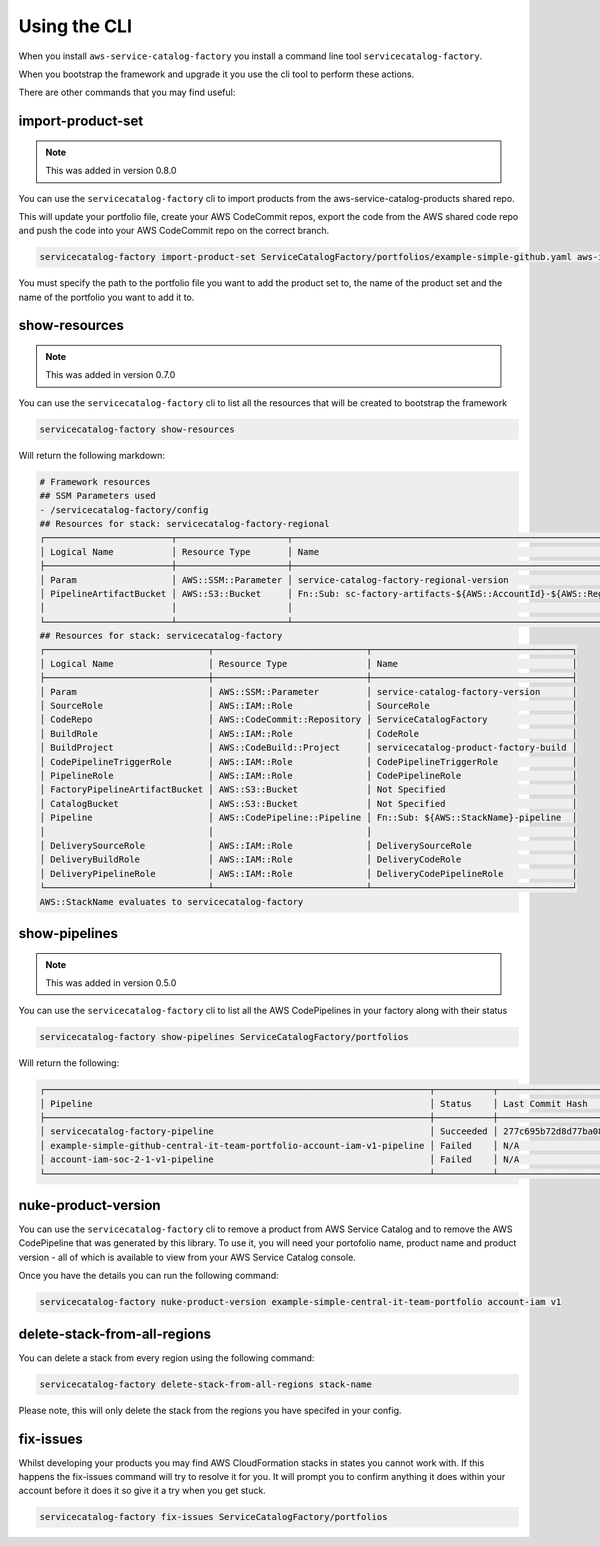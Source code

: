Using the CLI
=============

When you install ``aws-service-catalog-factory`` you install a command line tool ``servicecatalog-factory``.

When you bootstrap the framework and upgrade it you use the cli tool to perform these actions.

There are other commands that you may find useful:

import-product-set
------------------

.. note::

    This was added in version 0.8.0

You can use the ``servicecatalog-factory`` cli to import products from the aws-service-catalog-products shared repo.

This will update your portfolio file, create your AWS CodeCommit repos, export the code from the AWS shared code repo and
push the code into your AWS CodeCommit repo on the correct branch.

.. code-block:: bash

    servicecatalog-factory import-product-set ServiceCatalogFactory/portfolios/example-simple-github.yaml aws-iam central-it-team-portfolio

You must specify the path to the portfolio file you want to add the product set to, the name of the product set and the name
of the portfolio you want to add it to.


show-resources
--------------

.. note::

    This was added in version 0.7.0

You can use the ``servicecatalog-factory`` cli to list all the resources that will be created to bootstrap the framework

.. code-block:: bash

    servicecatalog-factory show-resources


Will return the following markdown:

.. code-block:: bash

    # Framework resources
    ## SSM Parameters used
    - /servicecatalog-factory/config
    ## Resources for stack: servicecatalog-factory-regional
    ┌────────────────────────┬─────────────────────┬────────────────────────────────────────────────────────────────┐
    │ Logical Name           │ Resource Type       │ Name                                                           │
    ├────────────────────────┼─────────────────────┼────────────────────────────────────────────────────────────────┤
    │ Param                  │ AWS::SSM::Parameter │ service-catalog-factory-regional-version                       │
    │ PipelineArtifactBucket │ AWS::S3::Bucket     │ Fn::Sub: sc-factory-artifacts-${AWS::AccountId}-${AWS::Region} │
    │                        │                     │                                                                │
    └────────────────────────┴─────────────────────┴────────────────────────────────────────────────────────────────┘
    ## Resources for stack: servicecatalog-factory
    ┌───────────────────────────────┬─────────────────────────────┬──────────────────────────────────────┐
    │ Logical Name                  │ Resource Type               │ Name                                 │
    ├───────────────────────────────┼─────────────────────────────┼──────────────────────────────────────┤
    │ Param                         │ AWS::SSM::Parameter         │ service-catalog-factory-version      │
    │ SourceRole                    │ AWS::IAM::Role              │ SourceRole                           │
    │ CodeRepo                      │ AWS::CodeCommit::Repository │ ServiceCatalogFactory                │
    │ BuildRole                     │ AWS::IAM::Role              │ CodeRole                             │
    │ BuildProject                  │ AWS::CodeBuild::Project     │ servicecatalog-product-factory-build │
    │ CodePipelineTriggerRole       │ AWS::IAM::Role              │ CodePipelineTriggerRole              │
    │ PipelineRole                  │ AWS::IAM::Role              │ CodePipelineRole                     │
    │ FactoryPipelineArtifactBucket │ AWS::S3::Bucket             │ Not Specified                        │
    │ CatalogBucket                 │ AWS::S3::Bucket             │ Not Specified                        │
    │ Pipeline                      │ AWS::CodePipeline::Pipeline │ Fn::Sub: ${AWS::StackName}-pipeline  │
    │                               │                             │                                      │
    │ DeliverySourceRole            │ AWS::IAM::Role              │ DeliverySourceRole                   │
    │ DeliveryBuildRole             │ AWS::IAM::Role              │ DeliveryCodeRole                     │
    │ DeliveryPipelineRole          │ AWS::IAM::Role              │ DeliveryCodePipelineRole             │
    └───────────────────────────────┴─────────────────────────────┴──────────────────────────────────────┘
    AWS::StackName evaluates to servicecatalog-factory

show-pipelines
--------------

.. note::

    This was added in version 0.5.0

You can use the ``servicecatalog-factory`` cli to list all the AWS CodePipelines in your factory along with their status

.. code-block:: bash

    servicecatalog-factory show-pipelines ServiceCatalogFactory/portfolios


Will return the following:

.. code-block:: bash

    ┌─────────────────────────────────────────────────────────────────────────┬───────────┬──────────────────────────────────────────┬─────────────────────┐
    │ Pipeline                                                                │ Status    │ Last Commit Hash                         │ Last Commit Message │
    ├─────────────────────────────────────────────────────────────────────────┼───────────┼──────────────────────────────────────────┼─────────────────────┤
    │ servicecatalog-factory-pipeline                                         │ Succeeded │ 277c695b72d8d77ba0876e8bdf3ac2d48f2f5e15 │ fixing indent       │
    │ example-simple-github-central-it-team-portfolio-account-iam-v1-pipeline │ Failed    │ N/A                                      │ N/A                 │
    │ account-iam-soc-2-1-v1-pipeline                                         │ Failed    │ N/A                                      │ N/A                 │
    └─────────────────────────────────────────────────────────────────────────┴───────────┴──────────────────────────────────────────┴─────────────────────┘


nuke-product-version
--------------------
You can use the ``servicecatalog-factory`` cli to remove a product from AWS Service Catalog and to remove
the AWS CodePipeline that was generated by this library.  To use it, you will need your portofolio name,
product name and product version - all of which is available to view from your AWS Service Catalog console.

Once you have the details you can run the following command:

.. code-block:: bash

    servicecatalog-factory nuke-product-version example-simple-central-it-team-portfolio account-iam v1


delete-stack-from-all-regions
-----------------------------
You can delete a stack from every region using the following command:

.. code-block:: bash

    servicecatalog-factory delete-stack-from-all-regions stack-name

Please note, this will only delete the stack from the regions you have specifed in your config.


fix-issues
----------
Whilst developing your products you may find AWS CloudFormation stacks in states you cannot work with.  
If this happens the fix-issues command will try to resolve it for you.  It will prompt you to confirm
anything it does within your account before it does it so give it a try when you get stuck.

.. code-block:: bash

    servicecatalog-factory fix-issues ServiceCatalogFactory/portfolios
